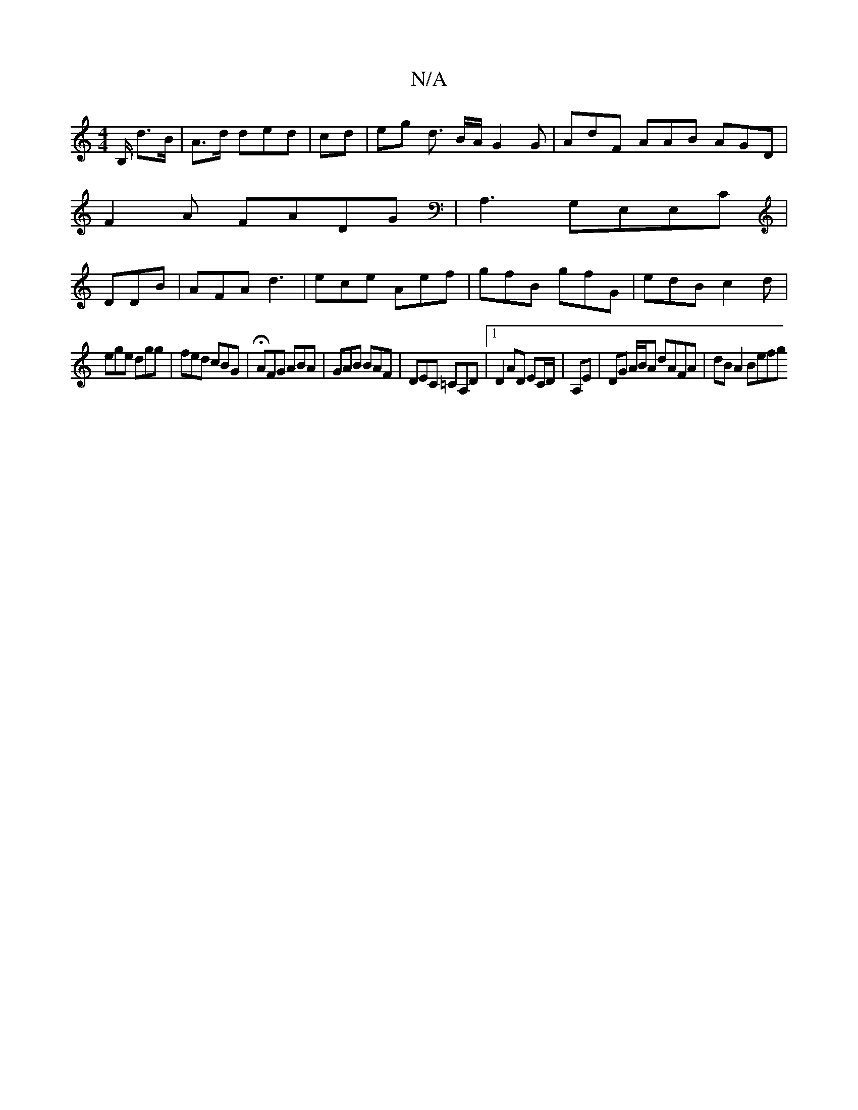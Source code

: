 X:1
T:N/A
M:4/4
R:N/A
K:Cmajor
B,/ d>B | A>d d}ed | cd- | eg d3/ B/A/ G2G|AdF AAB AGD|
F2A FADG|A,3 G,E,E,C|
DDB|AFA d3|ece Aef|gfB gfG|edB c2d|
ege dgg|fed cBG|HAFG ABA|GAB BAF|DEC =CA,D|1 D2 AD EC/D/|A,E|DG A/B/A dAFA| dB A2 Befg